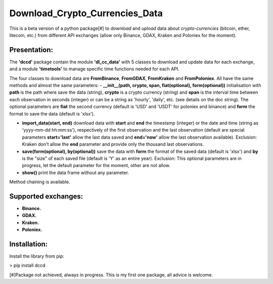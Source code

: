 ===============================
Download_Crypto_Currencies_Data
===============================

This is a beta version of a python package[#] to *download* and *upload* data about *crypto-currencies* (bitcoin, ether, litecoin, etc.) from different API exchanges (allow only Binance, GDAX, Kraken and Poloniex for the moment).

Presentation:
=============

The **'dccd'** package contain the module **'dl_cc_data'** with 5 classes to download and update data for each exchange, and a module **'timetools'** to manage specific time functions needed for each API.

The four classes to download data are **FromBinance**, **FromGDAX**, **FromKraken** and **FromPoloniex**. All have the same methods and almost the same parameters: 
- **__init__(path, crypto, span, fiat(optional), form(optional))** initialisation with **path** is the path where save the data (string), **crypto** is a crypto currency (string) and **span** is the interval time between each observation in seconds (integer) or can be a string as 'hourly', 'daily', etc. (see details on the doc string). The optional parameters are **fiat** the second currency (default is 'USD' and 'USDT' for poloniex and binance) and **form** the format to save the data (default is 'xlsx').

- **import\_data(start, end)** download data with **start** and **end** the timestamp (integer) or the date and time (string as 'yyyy-mm-dd hh:mm:ss'), respectively of the first observation and the last observation (default are special parameters **start='last'** allow the last data saved and **end='now'** allow the last observation available). Exclusion: Kraken don't allow the **end** parameter and provide only the thousand last observations.

- **save(form(optional), by(optional))** save the data with **form** the format of the saved data (default is 'xlsx') and **by** is the "size" of each saved file (default is 'Y' as an entire year). Exclusion: This optional parameters are in progress, let the default parameter for the moment, other are not allow.

- **show()** print the data frame without any parameter. 

Method chaining is available.

Supported exchanges:
====================

- **Binance.**

- **GDAX.**

- **Kraken.**

- **Poloniex.**

Installation:
=============

Install the library from pip:

> pip install dccd

[#]Package not achieved, always in progress. This is my first one package, all advice is welcome.
